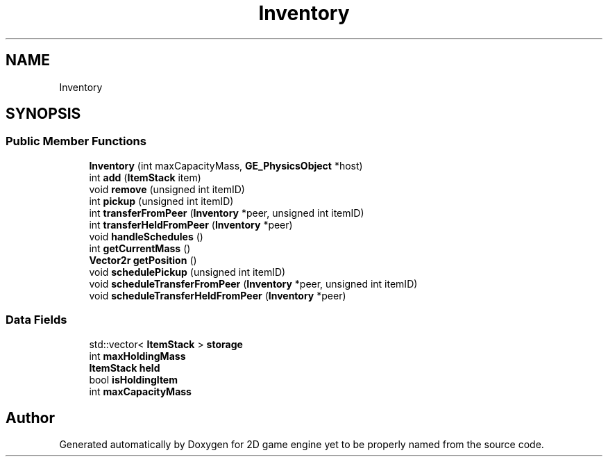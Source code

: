 .TH "Inventory" 3 "Fri May 18 2018" "Version 0.1" "2D game engine yet to be properly named" \" -*- nroff -*-
.ad l
.nh
.SH NAME
Inventory
.SH SYNOPSIS
.br
.PP
.SS "Public Member Functions"

.in +1c
.ti -1c
.RI "\fBInventory\fP (int maxCapacityMass, \fBGE_PhysicsObject\fP *host)"
.br
.ti -1c
.RI "int \fBadd\fP (\fBItemStack\fP item)"
.br
.ti -1c
.RI "void \fBremove\fP (unsigned int itemID)"
.br
.ti -1c
.RI "int \fBpickup\fP (unsigned int itemID)"
.br
.ti -1c
.RI "int \fBtransferFromPeer\fP (\fBInventory\fP *peer, unsigned int itemID)"
.br
.ti -1c
.RI "int \fBtransferHeldFromPeer\fP (\fBInventory\fP *peer)"
.br
.ti -1c
.RI "void \fBhandleSchedules\fP ()"
.br
.ti -1c
.RI "int \fBgetCurrentMass\fP ()"
.br
.ti -1c
.RI "\fBVector2r\fP \fBgetPosition\fP ()"
.br
.ti -1c
.RI "void \fBschedulePickup\fP (unsigned int itemID)"
.br
.ti -1c
.RI "void \fBscheduleTransferFromPeer\fP (\fBInventory\fP *peer, unsigned int itemID)"
.br
.ti -1c
.RI "void \fBscheduleTransferHeldFromPeer\fP (\fBInventory\fP *peer)"
.br
.in -1c
.SS "Data Fields"

.in +1c
.ti -1c
.RI "std::vector< \fBItemStack\fP > \fBstorage\fP"
.br
.ti -1c
.RI "int \fBmaxHoldingMass\fP"
.br
.ti -1c
.RI "\fBItemStack\fP \fBheld\fP"
.br
.ti -1c
.RI "bool \fBisHoldingItem\fP"
.br
.ti -1c
.RI "int \fBmaxCapacityMass\fP"
.br
.in -1c

.SH "Author"
.PP 
Generated automatically by Doxygen for 2D game engine yet to be properly named from the source code\&.
